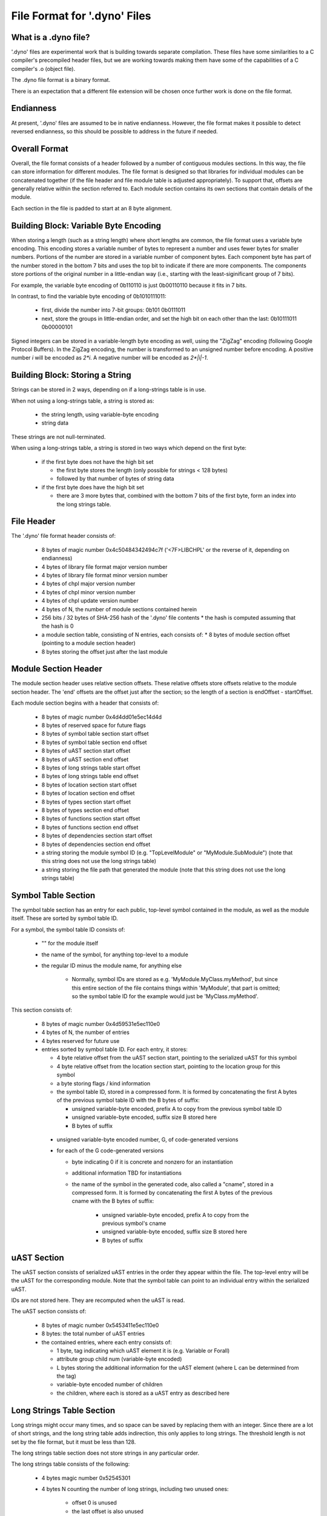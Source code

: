.. default-domain:: cpp

.. _Chapter-dyno-file-format:

File Format for '.dyno' Files
=============================

What is a .dyno file?
---------------------

'.dyno' files are experimental work that is building towards separate
compilation. These files have some similarities to a C compiler's
precompiled header files, but we are working towards making them have
some of the capabilities of a C compiler's .o (object file).

The .dyno file format is a binary format.

There is an expectation that a different file extension will be chosen
once further work is done on the file format.

Endianness
----------

At present, '.dyno' files are assumed to be in native endianness.
However, the file format makes it possible to detect reversed endianness,
so this should be possible to address in the future if needed.

Overall Format
--------------

Overall, the file format consists of a header followed by a number of
contiguous modules sections. In this way, the file can store information
for different modules. The file format is designed so that libraries for
individual modules can be concatenated together (if the file header and
file module table is adjusted appropriately). To support that, offsets
are generally relative within the section referred to. Each module
section contains its own sections that contain details of the module.

Each section in the file is padded to start at an 8 byte alignment.

Building Block: Variable Byte Encoding
--------------------------------------

When storing a length (such as a string length) where short lengths are
common, the file format uses a variable byte encoding. This encoding
stores a variable number of bytes to represent a number and uses fewer
bytes for smaller numbers. Portions of the number are stored in a
variable number of component bytes. Each component byte has part of the
number stored in the bottom 7 bits and uses the top bit to indicate if
there are more components. The components store portions of the original
number in a little-endian way (i.e., starting with the least-siginificant
group of 7 bits).

For example, the variable byte encoding of 0b110110 is just 0b00110110
because it fits in 7 bits.

In contrast, to find the variable byte encoding of 0b1010111011:

  - first, divide the number into 7-bit groups: 0b101 0b0111011

  - next, store the groups in little-endian order, and set the high
    bit on each other than the last: 0b10111011 0b00000101

Signed integers can be stored in a variable-length byte encoding as well,
using the "ZigZag" encoding (following Google Protocol Buffers). In the
ZigZag encoding, the number is transformed to an unsigned number before
encoding. A positive number *i* will be encoded as *2\*i*. A negative
number will be encoded as *2\*|i|-1*.

Building Block: Storing a String
--------------------------------

Strings can be stored in 2 ways, depending on if a long-strings
table is in use.

When not using a long-strings table, a string is stored as:

 * the string length, using variable-byte encoding
 * string data

These strings are not null-terminated.

When using a long-strings table, a string is stored in two ways which
depend on the first byte:

 * if the first byte does not have the high bit set

   * the first byte stores the length
     (only possible for strings < 128 bytes)
   * followed by that number of bytes of string data

 * if the first byte does have the high bit set

   * there are 3 more bytes that, combined with the bottom 7 bits of the
     first byte, form an index into the long strings table.


File Header
-----------

The '.dyno' file format header consists of:

 * 8 bytes of magic number 0x4c50484342494c7f
   ('<7F>LIBCHPL' or the reverse of it, depending on endianness)
 * 4 bytes of library file format major version number
 * 4 bytes of library file format minor version number
 * 4 bytes of chpl major version number
 * 4 bytes of chpl minor version number
 * 4 bytes of chpl update version number
 * 4 bytes of N, the number of module sections contained herein
 * 256 bits / 32 bytes of SHA-256 hash of the '.dyno' file contents
   * the hash is computed assuming that the hash is 0
 * a module section table, consisting of N entries, each consists of:
   * 8 bytes of module section offset (pointing to a module section header)
 * 8 bytes storing the offset just after the last module

Module Section Header
---------------------

The module section header uses relative section offsets. These relative
offsets store offsets relative to the module section header. The 'end'
offsets are the offset just after the section; so the length of a section
is endOffset - startOffset.

Each module section begins with a header that consists of:

 * 8 bytes of magic number 0x4d4dd01e5ec14d4d
 * 8 bytes of reserved space for future flags
 * 8 bytes of symbol table section start offset
 * 8 bytes of symbol table section end offset
 * 8 bytes of uAST section start offset
 * 8 bytes of uAST section end offset
 * 8 bytes of long strings table start offset
 * 8 bytes of long strings table end offset
 * 8 bytes of location section start offset
 * 8 bytes of location section end offset
 * 8 bytes of types section start offset
 * 8 bytes of types section end offset
 * 8 bytes of functions section start offset
 * 8 bytes of functions section end offset
 * 8 bytes of dependencies section start offset
 * 8 bytes of dependencies section end offset
 * a string storing the module symbol ID
   (e.g. "TopLevelModule" or "MyModule.SubModule")
   (note that this string does not use the long strings table)
 * a string storing the file path that generated the module
   (note that this string does not use the long strings table)

Symbol Table Section
--------------------

The symbol table section has an entry for each public, top-level symbol
contained in the module, as well as the module itself. These are sorted
by symbol table ID.

For a symbol, the symbol table ID consists of:

 * "" for the module itself
 * the name of the symbol, for anything top-level to a module
 * the regular ID minus the module name, for anything else

    - Normally, symbol IDs are stored as e.g.  'MyModule.MyClass.myMethod',
      but since this entire section of the file contains things within
      'MyModule', that part is omitted; so the symbol table ID for the example
      would just be 'MyClass.myMethod'.

This section consists of:

 * 8 bytes of magic number 0x4d59531e5ec110e0

 * 4 bytes of N, the number of entries

 * 4 bytes reserved for future use

 * entries sorted by symbol table ID.  For each entry, it stores:

   * 4 byte relative offset from the uAST section start,
     pointing to the serialized uAST for this symbol

   * 4 byte relative offset from the location section start,
     pointing to the location group for this symbol

   * a byte storing flags / kind information

   * the symbol table ID, stored in a compressed form. It is formed by
     concatenating the first A bytes of the previous symbol table ID with
     the B bytes of suffix:

     * unsigned variable-byte encoded, prefix A to copy from the
       previous symbol table ID

     * unsigned variable-byte encoded, suffix size B stored here

     * B bytes of suffix

  * unsigned variable-byte encoded number, G, of code-generated versions

  * for each of the G code-generated versions

    * byte indicating 0 if it is concrete and nonzero for an
      instantiation

    * additional information TBD for instantiations

    * the name of the symbol in the generated code, also called a "cname",
      stored in a compressed form. It is formed by concatenating the first
      A bytes of the previous cname with the B bytes of suffix:

       * unsigned variable-byte encoded, prefix A to copy from the
         previous symbol's cname

       * unsigned variable-byte encoded, suffix size B stored here

       * B bytes of suffix


uAST Section
------------

The uAST section consists of serialized uAST entries in the order they
appear within the file. The top-level entry will be the uAST for the
corresponding module. Note that the symbol table can point to an
individual entry within the serialized uAST.

IDs are not stored here. They are recomputed when the uAST is read.

The uAST section consists of:

 * 8 bytes of magic number 0x5453411e5ec110e0

 * 8 bytes: the total number of uAST entries

 * the contained entries, where each entry consists of:

   * 1 byte, tag indicating which uAST element it is (e.g. Variable or Forall)
   * attribute group child num (variable-byte encoded)
   * L bytes storing the additional information for the uAST element
     (where L can be determined from the tag)
   * variable-byte encoded number of children
   * the children, where each is stored as a uAST entry as described here

Long Strings Table Section
--------------------------

Long strings might occur many times, and so space can be saved by
replacing them with an integer. Since there are a lot of short strings,
and the long string table adds indirection, this only applies to long
strings. The threshold length is not set by the file format, but it
must be less than 128.

.. comment

   Here are two breadcrumbs that might aid decision making here:

   * this data structure space overhead is 8 bytes per long string + 4
     bytes per string use

     - supposing 1 use of a given string:
        16 byte strings -> all in line gives 17*1=17 bytes
                           with table gives 16+8+4*1=28 bytes
        20 byte strings -> all in line gives 21*1=21 bytes
                           with table gives 20+8+4*1=32 bytes
     - supposing 4 uses of a given string:
        16 byte strings -> all in line gives 17*4=68 bytes
                           with table gives 16+8+4*4=40 bytes
        20 byte strings -> all in line gives 21*4=84 bytes
                           with table gives 20+8+4*4=44 bytes

   * early experiments with sample Chapel source code indicate that 50% or
     so of strings are less than 18 bytes.


The long strings table section does not store strings in any particular
order.

The long strings table consists of the following:

 * 4 bytes magic number 0x52545301

 * 4 bytes N counting the number of long strings, including two unused ones:

     * offset 0 is unused
     * the last offset is also unused
     * so, valid long string indices are in 1 <= i < N

 * relative offsets of each string, from the start of the long strings section

   * each offset is 4 bytes

 * string data


Location Section
----------------

The Location section represents source locations of uAST elements.
It is stored in the same order as the uAST elements, but it is stored
separately because it is only relevant for error messages.

The locations are stored in location groups. Each location group can be
read independently, but some basic compression is used within each group,
so that the whole group might need to be read in order to compute a
location.

The Location section consists of:

 * 8 bytes of magic number 0x434F4C075ec110e0

 * 4 bytes, the number of file paths used here

 * 4 bytes storing the number of location groups. There will be
   a location group for the module under consideration and then
   for each uAST referred to by the symbol table. However, these
   are in uAST order rather than symbol table order.

 * for each file path

   * a string storing the file path
   * 256 bits / 32 bytes of SHA-256 hash of the input file that was parsed

 * information for each location group, consisting of the following:

   * unsigned variable-byte encoded index into the file paths stored in the
     location section to indicate which file this location group came from

   * signed variable-byte encoded starting line number

   * a number of location entries, each consisting of:

     * the first line, stored as a signed variable-byte encoded
       difference from the previous entry's last line, or a difference
       from the starting line number if this is the first entry - i.e.
       the first line is prevEntry.lastLine + decodedDifference.

     * the last line, stored as a signed variable-byte encoded difference
       from this entry's first line

     * unsigned variable-byte encoded first column

     * unsigned variable-byte encoded first last column

     * variable-byte encoded M, number of additional locations associated
       with this uAST item

     * for each of the M additional locations:

       * unsigned variable-byte encoded additional location tag

       * first line, stored as a signed variable-byte encoded difference
         from the containing entry's first line

       * last line, stored as a signed variable-byte encoded difference
         from the additional location's first line

       * unsigned variable-byte encoded first column

       * unsigned variable-byte encoded first last column


Generated Code Section
----------------------

The generated code contains serialized LLVM IR for the result of
compilation for the module (with the exception of generic functions that
are not yet instantiated).

The generated code section consists of:

 * 8 bytes of magic number 0x4e4547075ec110e0

 * 8 bytes, M, the size of the serialized LLVM IR bytecode

 * M bytes of serialized LLVM IR bytecode


Types Section
-------------

TODO

Functions Section
-----------------

TODO

Module Dependencies Section
---------------------------

TODO

